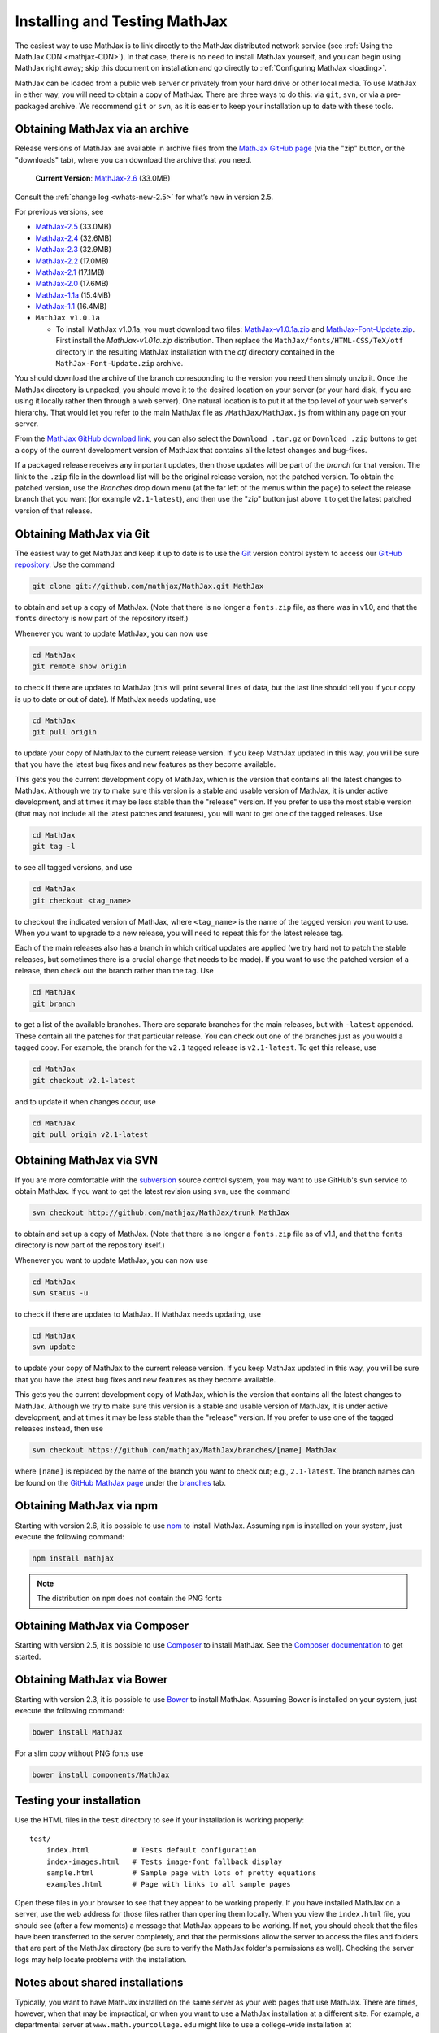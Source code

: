 .. _installation:

******************************
Installing and Testing MathJax
******************************

The easiest way to use MathJax is to link directly to the MathJax
distributed network service (see :ref:`Using the MathJax CDN
<mathjax-CDN>`).  In that case, there is no need to install MathJax
yourself, and you can begin using MathJax right away; skip this document on
installation and go directly to :ref:`Configuring MathJax <loading>`.

MathJax can be loaded from a public web server or privately from your
hard drive or other local media. To use MathJax in either way, you
will need to obtain a copy of MathJax. There are three ways to do
this: via ``git``, ``svn``, or via a pre-packaged archive. We
recommend ``git`` or ``svn``, as it is easier to keep your
installation up to date with these tools.


.. _getting-mathjax-zip:

Obtaining MathJax via an archive
================================

Release versions of MathJax are available in archive files from the
`MathJax GitHub page <https://github.com/mathjax/mathjax/>`_ (via the
"zip" button, or the "downloads" tab), where you can download the archive
that you need.

    **Current Version**:  `MathJax-2.6 <https://github.com/mathjax/MathJax/archive/v2.6-latest.zip>`_ (33.0MB)

Consult the :ref:`change log <whats-new-2.5>` for what’s new in version 2.5.

For previous versions, see

-  `MathJax-2.5 <https://github.com/mathjax/MathJax/archive/v2.5-latest.zip>`_ (33.0MB)
-  `MathJax-2.4 <https://github.com/mathjax/MathJax/archive/v2.4-latest.zip>`_ (32.6MB)
-  `MathJax-2.3 <https://github.com/mathjax/MathJax/archive/v2.3-latest.zip>`_ (32.9MB)
-  `MathJax-2.2 <https://github.com/mathjax/MathJax/archive/v2.2-latest.zip>`_ (17.0MB)
-  `MathJax-2.1 <https://github.com/mathjax/MathJax/archive/v2.1-latest.zip>`_ (17.1MB)
-  `MathJax-2.0  <https://github.com/mathjax/MathJax/archive/v2.0-latest.zip>`_ (17.6MB)
-  `MathJax-1.1a  <https://github.com/mathjax/MathJax/archive/v1.1a.zip>`_ (15.4MB)
-  `MathJax-1.1 <https://github.com/mathjax/MathJax/archive/v1.1.zip>`_ (16.4MB)
- ``MathJax v1.0.1a``

  - To install MathJax v1.0.1a, you must download two files: `MathJax-v1.0.1a.zip <https://cdn.mathjax.org/mathjax/1.0-latest/zip/MathJax-v1.0.1a.zip>`__ and `MathJax-Font-Update.zip <https://cdn.mathjax.org/mathjax/1.0-latest/zip/MathJax-Font-Update.zip>`__. First install the `MathJax-v1.01a.zip` distribution. Then replace the ``MathJax/fonts/HTML-CSS/TeX/otf`` directory in the resulting MathJax installation with the `otf` directory contained in the ``MathJax-Font-Update.zip`` archive.

You should download the archive of the branch corresponding to the version
you need then simply unzip it.
Once the MathJax directory is unpacked, you should move it to the
desired location on your server (or your hard disk, if you are using
it locally rather then through a web server).  One natural location is
to put it at the top level of your web server's hierarchy.  That would
let you refer to the main MathJax file as ``/MathJax/MathJax.js`` from
within any page on your server.

From the `MathJax GitHub download link
<https://github.com/mathjax/mathjax/downloads>`_, you can also select
the ``Download .tar.gz`` or ``Download .zip`` buttons to get a copy of
the current development version of MathJax that contains all the
latest changes and bug-fixes.

If a packaged release receives any important updates, then those
updates will be part of the `branch` for that version.  The link to
the ``.zip`` file in the download list will be the original release
version, not the patched version.  To obtain the patched version, use
the `Branches` drop down menu (at the far left of the menus within the
page) to select the release branch that you want (for example
``v2.1-latest``), and then use the "zip" button just above it to get
the latest patched version of that release.


.. _getting-mathjax-git:

Obtaining MathJax via Git
=========================

The easiest way to get MathJax and keep it up to date is to use the `Git
<http://git-scm.com/>`_ version control system to access our `GitHub repository
<https://github.com/mathjax/MathJax>`_. Use the command

.. code-block:: sh

    git clone git://github.com/mathjax/MathJax.git MathJax

to obtain and set up a copy of MathJax.  (Note that there is no longer
a ``fonts.zip`` file, as there was in v1.0, and that the ``fonts``
directory is now part of the repository itself.)

Whenever you want to update MathJax, you can now use

.. code-block:: sh

    cd MathJax
    git remote show origin

to check if there are updates to MathJax (this will print several
lines of data, but the last line should tell you if your copy is up to
date or out of date). If MathJax needs updating, use

.. code-block:: sh

    cd MathJax
    git pull origin

to update your copy of MathJax to the current release version.  If you
keep MathJax updated in this way, you will be sure that you have the
latest bug fixes and new features as they become available.

This gets you the current development copy of MathJax, which is the version
that contains all the latest changes to MathJax.  Although we try to make
sure this version is a stable and usable version of MathJax, it is under
active development, and at times it may be less stable than the "release"
version.  If you prefer to use the most stable version (that may not
include all the latest patches and features), you will want to get one
of the tagged releases.  Use

.. code-block:: sh

    cd MathJax
    git tag -l

to see all tagged versions, and use


.. code-block:: sh

    cd MathJax
    git checkout <tag_name>

to checkout the indicated version of MathJax, where ``<tag_name>`` is
the name of the tagged version you want to use.  When you want to
upgrade to a new release, you will need to repeat this for the latest
release tag.

Each of the main releases also has a branch in which critical updates
are applied (we try hard not to patch the stable releases, but sometimes
there is a crucial change that needs to be made).  If you want to use the
patched version of a release, then check out the branch rather than the
tag.  Use

.. code-block:: sh

    cd MathJax
    git branch

to get a list of the available branches.  There are separate branches
for the main releases, but with ``-latest`` appended.  These contain
all the patches for that particular release.  You can check out one of
the branches just as you would a tagged copy.  For example, the branch
for the ``v2.1`` tagged release is ``v2.1-latest``.  To get this
release, use

.. code-block:: sh

    cd MathJax
    git checkout v2.1-latest

and to update it when changes occur, use

.. code-block:: sh

    cd MathJax
    git pull origin v2.1-latest


.. _getting-mathjax-svn:

Obtaining MathJax via SVN
=========================

If you are more comfortable with the `subversion
<http://subversion.apache.org/>`_ source control system, you may want
to use GitHub's ``svn`` service to obtain MathJax.  If you want to get the
latest revision using ``svn``, use the command

.. code-block:: sh

    svn checkout http://github.com/mathjax/MathJax/trunk MathJax

to obtain and set up a copy of MathJax.  (Note that there is no longer
a ``fonts.zip`` file as of v1.1, and that the ``fonts`` directory is
now part of the repository itself.)

Whenever you want to update MathJax, you can now use

.. code-block:: sh

    cd MathJax
    svn status -u

to check if there are updates to MathJax.  If MathJax needs updating,
use

.. code-block:: sh

    cd MathJax
    svn update

to update your copy of MathJax to the current release version.  If you
keep MathJax updated in this way, you will be sure that you have the
latest bug fixes and new features as they become available.

This gets you the current development copy of MathJax, which is the version
that contains all the latest changes to MathJax.  Although we try to make
sure this version is a stable and usable version of MathJax, it is under
active development, and at times it may be less stable than the "release"
version.  If you prefer to use one of the tagged releases instead,
then use

.. code-block:: sh

    svn checkout https://github.com/mathjax/MathJax/branches/[name] MathJax

where ``[name]`` is replaced by the name of the branch you want to
check out; e.g., ``2.1-latest``.  The branch names can be found on the
`GitHub MathJax page <https://github.com/mathjax/MathJax/>`_ under the
`branches <https://github.com/mathjax/MathJax/branches>`_ tab.


Obtaining MathJax via npm
=========================

Starting with version 2.6, it is possible to use `npm
<http://npmjs.com/>`_ to install MathJax. Assuming ``npm`` is installed
on your system, just execute the following command:

.. code-block:: sh

  npm install mathjax

.. note::
  The distribution on ``npm`` does not contain the PNG fonts


Obtaining MathJax via Composer
==============================

Starting with version 2.5, it is possible to use `Composer
<http://getcomposer.org//>`_ to install MathJax. See the `Composer
documentation <https://getcomposer.org/doc/00-intro.md>`_ to get started.


Obtaining MathJax via Bower
===========================

Starting with version 2.3, it is possible to use `Bower
<http://bower.io/>`_ to install MathJax. Assuming Bower is installed
on your system, just execute the following command:

.. code-block:: sh

    bower install MathJax

For a slim copy without PNG fonts use

.. code-block:: sh

    bower install components/MathJax


Testing your installation
=========================

Use the HTML files in the ``test`` directory to see if your
installation is working properly::

    test/
        index.html          # Tests default configuration
        index-images.html   # Tests image-font fallback display
        sample.html         # Sample page with lots of pretty equations
	examples.html       # Page with links to all sample pages

Open these files in your browser to see that they appear to be working
properly.  If you have installed MathJax on a server, use the web
address for those files rather than opening them locally.  When you
view the ``index.html`` file, you should see (after a few moments) a
message that MathJax appears to be working.  If not, you should check
that the files have been transferred to the server completely, and that
the permissions allow the server to access the files and folders that
are part of the MathJax directory (be sure to verify the MathJax
folder's permissions as well).  Checking the server logs may help
locate problems with the installation.

.. _cross-domain-linking:

Notes about shared installations
================================

Typically, you want to have MathJax installed on the same server as
your web pages that use MathJax.  There are times, however, when that
may be impractical, or when you want to use a MathJax installation at
a different site.  For example, a departmental server at
``www.math.yourcollege.edu`` might like to use a college-wide
installation at ``www.yourcollege.edu`` rather than installing a
separate copy on the departmental machine.  MathJax can certainly
be loaded from another server, but there is one important caveat ---
Firefox's and IE9's same-origin security policy for cross-domain scripting.

Firefox's interpretation of the same-origin policy is more strict than most
other browsers, and it affects how fonts are loaded with the `@font-face`
CSS directive.  MathJax uses this directive to load web-based math fonts
into a page when the user doesn't have them installed locally on their own
computer.  Firefox's security policy, however, only allows this when the
fonts come from the same server as the web page itself, so if you load
MathJax (and hence its web fonts) from a different server, Firefox won't be
able to access those web fonts.  In this case, MathJax will pause while
waiting for the font to download (which will never happen); it will time
out after about 5 seconds and switch to image fonts as a fallback.
Similarly, IE9 has a similar same-origin policy in its `IE9 standards
mode`, so it exhibits this same behavior.

There is a solution to this, however, if you manage the server where
MathJax is installed, and if that server is running the `Apache web
server <http://www.apache.org/>`_.  In the remote server's
``MathJax/fonts/`` folder, create a file called
``.htaccess`` that contains the following lines:
::

   <FilesMatch "\.(ttf|otf|eot|woff)$">
   <IfModule mod_headers.c>
   Header set Access-Control-Allow-Origin "*"
   </IfModule>
   </FilesMatch>

and make sure the permissions allow the server to read this file.  (The
file's name starts with a period, which causes it to be an "invisible" file
on unix-based operating systems.  Some systems, particularly those with
graphical user interfaces, may not allow you to create such files, so you
might need to use the command-line interface to accomplish this.)

This file should make it possible for pages at other sites to load MathJax
from this server in such a way that Firefox and IE9 will be able to
download the web-based fonts.  If you want to restrict the sites that can
access the web fonts, change the ``Access-Control-Allow-Origin`` line to
something like::

   Header set Access-Control-Allow-Origin "http://www.math.yourcollege.edu"

so that only pages at ``www.math.yourcollege.edu`` will be able to
download the fonts from this site.  See the open font library
discussion of `web-font linking
<http://openfontlibrary.org/wiki/Web_Font_linking_and_Cross-Origin_Resource_Sharing>`_
for more details.


.. _ff-local-fonts:

Firefox and local fonts
=======================

Firefox's same-origin security policy affects its ability to load
web-based fonts, as described above.  This has implications not only
to cross-domain loading of MathJax, but also to using MathJax locally
from your hard disk.  Firefox's interpretation of the same-origin
policy for local files is that the "same domain" for a page is the
directory where that page exists, or any of its subdirectories.  So if
you use MathJax in a page with a ``file://`` URL, and if MathJax is
loaded from a directory other than the one containing the original
page, then MathJax will not be able to access the web-based fonts in
Firefox.  In that case, MathJax will fall back on image fonts to
display the mathematics.

In order for Firefox to be able to load the fonts properly for a local
file, your MathJax installation must be in a subdirectory of the one
containing the page that uses MathJax.  This is an unfortunate
restriction, but it is a limitiation imposed by Firefox's security
model that MathJax can not circumvent.  Currently, this is not a
problem for other browsers.

One solution to this problem is to install the MathJax fonts locally, so
that Firefox will not have to use web-based fonts in the first place.  To
do that, either install the `STIX fonts <http://stixfonts.org>`_, or copy
the fonts from ``MathJax/fonts/HTML-CSS/TeX/otf`` into your systems fonts
directory and restart your browser (see the `MathJax fonts help page
<http://www.mathjax.org/help/fonts>`_ for details).

.. _ie9-local-fonts-solution:

IE9 and remote fonts
====================

IE9's same-origin policy affects its ability to load web-based fonts, as
described above.  This has implications not ony to cross-domain loading of
MathJax, but also to the case where you view a local page (with a
``file://`` URL) that accesses MathJax from a remote site such as the MathJax
CDN service.  In this case, IE9 does **not** honor the
``Access-Control-Allow-Origin`` setting of the remote server (as it would
if the web page came from an ``http://`` URL), and so it **never** allows the
font to be accessed.

One solution to this problem is to install the MathJax fonts locally so
that MathJax doesn't have to use web-based fonts in the first place.  Your
best bet is to install the `STIX fonts`_ on your system (see the `MathJax
fonts help page`_ for details).
